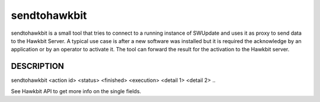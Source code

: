 sendtohawkbit
=============

sendtohawkbit is a small tool that tries to connect to a running instance
of SWUpdate and uses it as proxy to send data to the Hawkbit Server.
A typical use case is after a new software was installed but it is
required the acknowledge by an application or by an operator to activate it.
The tool can forward the result for the activation to the Hawkbit server.

DESCRIPTION
-----------

sendtohawkbit <action id> <status> <finished> <execution> <detail 1> <detail 2> ..

See Hawkbit API to get more info on the single fields.
